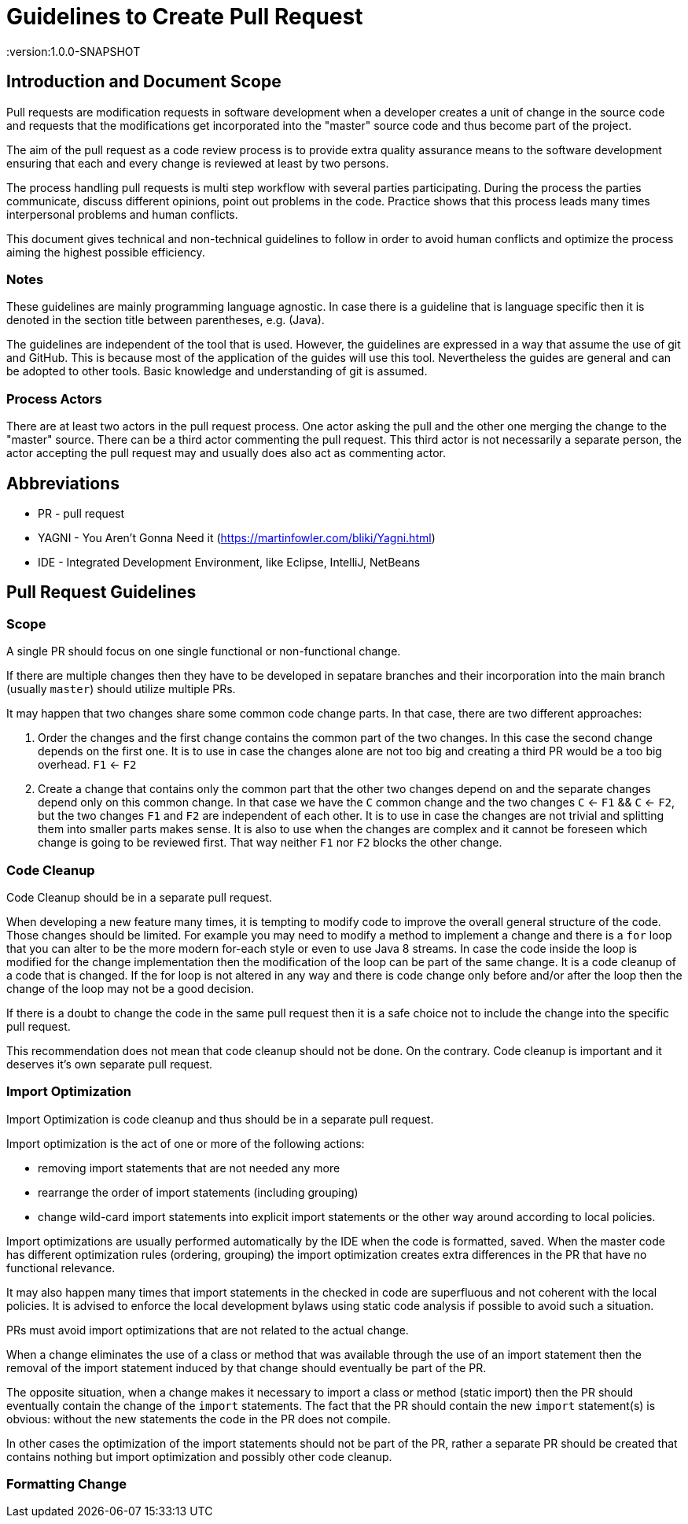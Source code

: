 = Guidelines to Create Pull Request
:version:1.0.0-SNAPSHOT

== Introduction and Document Scope
Pull requests are modification requests in software development when a developer creates a unit of
change in the source code and requests that the modifications get incorporated into the "master"
source code and thus become part of the project.

The aim of the pull request as a code review process is to provide extra quality assurance means
to the software development ensuring that each and every change is reviewed at least by two persons.

The process handling pull requests is multi step workflow with several parties participating.
During the process the parties communicate, discuss different opinions, point out problems in
the code. Practice shows that this process leads many times interpersonal problems and human
conflicts.

This document gives technical and non-technical guidelines to follow in order to avoid human
conflicts and optimize the process aiming the highest possible efficiency.

=== Notes

These guidelines are mainly programming language agnostic. In case there is a guideline that is
language specific then it is denoted in the section title between parentheses, e.g. (Java).

The guidelines are independent of the tool that is used. However, the guidelines are expressed
in a way that assume the use of git and GitHub. This is because most of the application of the
guides will use this tool. Nevertheless the guides are general and can be adopted to other tools.
Basic knowledge and understanding of git is assumed.

=== Process Actors

There are at least two actors in the pull request process. One actor asking the pull and the
other one merging the change to the "master" source. There can be a third actor commenting the
pull request. This third actor is not necessarily a separate person, the actor accepting the
pull request may and usually does also act as commenting actor.

== Abbreviations

* PR - pull request
* YAGNI - You Aren't Gonna Need it (https://martinfowler.com/bliki/Yagni.html)
* IDE - Integrated Development Environment, like Eclipse, IntelliJ, NetBeans

== Pull Request Guidelines

=== Scope

====
A single PR should focus on one single functional or non-functional change.
====

If there are multiple changes then they have to be developed in sepatare branches and their
incorporation into the main branch (usually `master`) should utilize multiple PRs.

It may happen that two changes share some common code change parts. In that case, there are
two different approaches:

. Order the changes and the first change contains the common part of the two changes. In this
case the second change depends on the first one. It is to use in case the changes alone are
not too big and creating a third PR would be a too big overhead. `F1` <- `F2`

. Create a change that contains only the common part that the other two changes depend on and the
separate changes depend only on this common change. In that case we have the `C` common change and the
two changes `C` <- `F1` && `C` <- `F2`, but the two changes `F1` and `F2` are independent of
each other. It is to use in case the changes are not trivial and splitting them into smaller
parts makes sense. It is also to use when the changes are complex and it cannot be foreseen
which change is going to be reviewed first. That way neither `F1` nor `F2` blocks the other change.

=== Code Cleanup

====
Code Cleanup should be in a separate pull request.
====

When developing a new feature many times, it is tempting to modify code to improve the overall
general structure of the code. Those changes should be limited. For example you may need to modify
a method to implement a change and there is a `for` loop that you can alter to be the more modern
for-each style or even to use Java 8 streams. In case the code inside the loop is modified for the
change implementation then the modification of the loop can be part of the same change. It is a
code cleanup of a code that is changed. If the for loop is not altered in any way and there is
code change only before and/or after the loop then the change of the loop may not be a good decision.

If there is a doubt to change the code in the same pull request then it is a safe choice not to
include the change into the specific pull request.

This recommendation does not mean that code cleanup should not be done. On the contrary. Code
cleanup is important and it deserves it's own separate pull request.

=== Import Optimization

====
Import Optimization is code cleanup and thus should be in a separate pull request.
====

Import optimization is the act of one or more of the following actions:

* removing import statements that are not needed any more
* rearrange the order of import statements (including grouping)
* change wild-card import statements into explicit import statements or
  the other way around according to local policies.

Import optimizations are usually performed automatically by the IDE when the code is formatted,
saved. When the master code has different optimization rules (ordering, grouping) the import
optimization creates extra differences in the PR that have no functional relevance.

It may also happen many times that import statements in the checked in code are superfluous and
not coherent with the local policies. It is advised to enforce the local development
bylaws using static code analysis if possible to avoid such a situation.

PRs must avoid import optimizations that are not related to the actual change.

When a change eliminates the use of a class or method that was available through the use of
an import statement then the removal of the import statement induced by that change should
eventually be part of the PR.

The opposite situation, when a change makes it necessary to import a class or method
(static import) then the PR should  eventually contain the change of the `import` statements.
The fact that the PR should contain the new `import` statement(s) is obvious: without the new
statements the code in the PR does not compile.

In other cases the optimization of the import statements should not be part of the PR, rather
a separate PR should be created that contains nothing but import optimization and possibly
other code cleanup.

=== Formatting Change